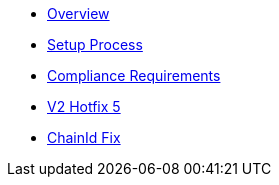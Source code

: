 * xref:index.adoc[Overview]
* xref:setup-process.adoc[Setup Process]
* xref:compliance-requirements.adoc[Compliance Requirements]
* xref:v2-hotfix.adoc[V2 Hotfix 5]
* xref:chain-id-fix.adoc[ChainId Fix]
